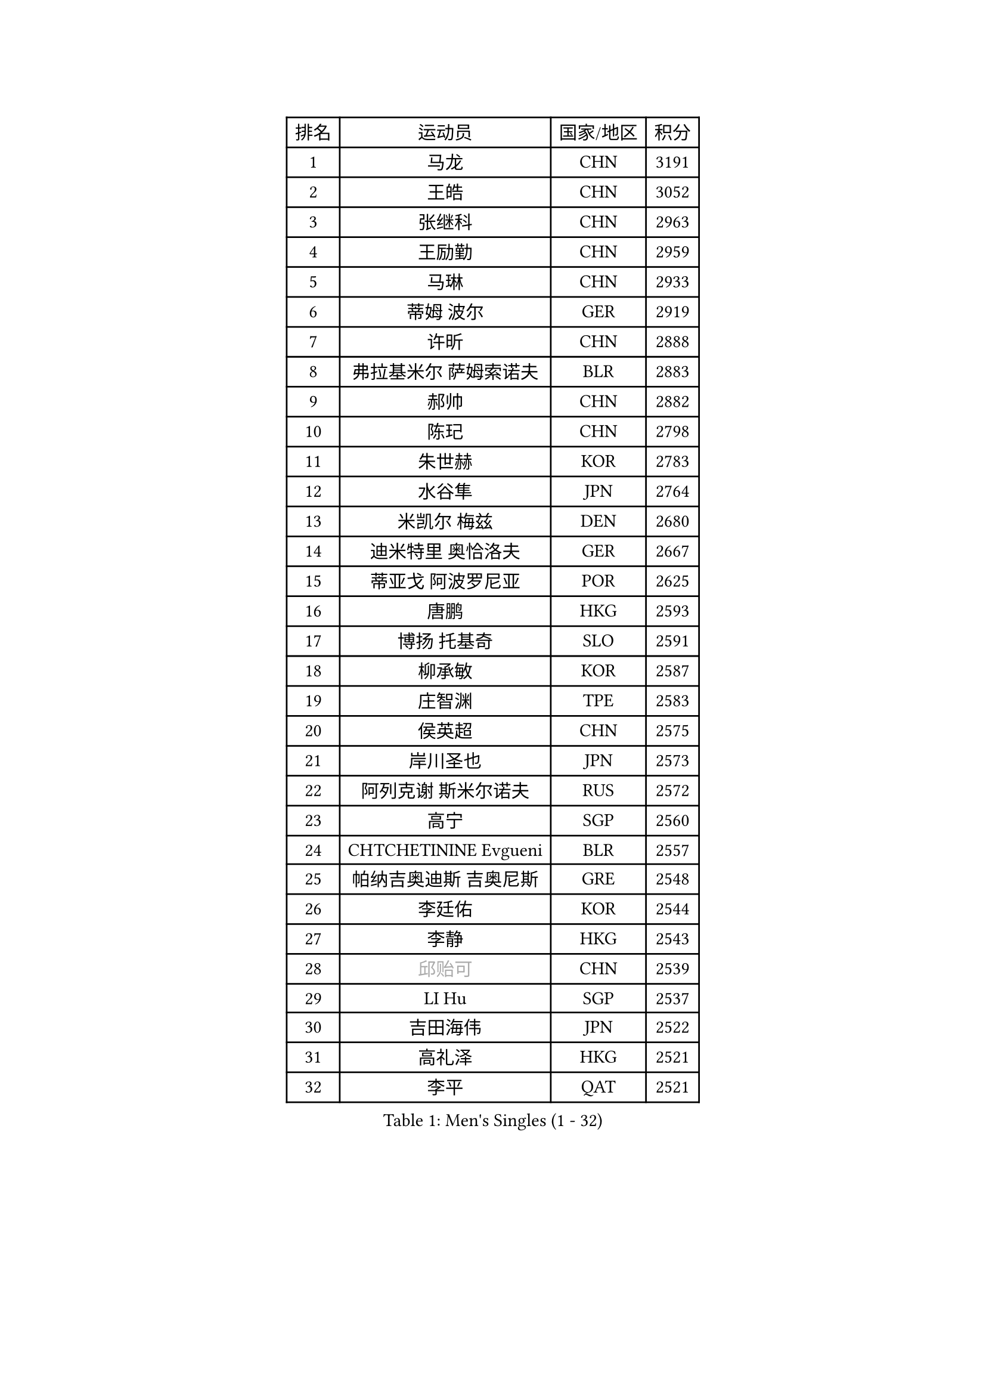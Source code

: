
#set text(font: ("Courier New", "NSimSun"))
#figure(
  caption: "Men's Singles (1 - 32)",
    table(
      columns: 4,
      [排名], [运动员], [国家/地区], [积分],
      [1], [马龙], [CHN], [3191],
      [2], [王皓], [CHN], [3052],
      [3], [张继科], [CHN], [2963],
      [4], [王励勤], [CHN], [2959],
      [5], [马琳], [CHN], [2933],
      [6], [蒂姆 波尔], [GER], [2919],
      [7], [许昕], [CHN], [2888],
      [8], [弗拉基米尔 萨姆索诺夫], [BLR], [2883],
      [9], [郝帅], [CHN], [2882],
      [10], [陈玘], [CHN], [2798],
      [11], [朱世赫], [KOR], [2783],
      [12], [水谷隼], [JPN], [2764],
      [13], [米凯尔 梅兹], [DEN], [2680],
      [14], [迪米特里 奥恰洛夫], [GER], [2667],
      [15], [蒂亚戈 阿波罗尼亚], [POR], [2625],
      [16], [唐鹏], [HKG], [2593],
      [17], [博扬 托基奇], [SLO], [2591],
      [18], [柳承敏], [KOR], [2587],
      [19], [庄智渊], [TPE], [2583],
      [20], [侯英超], [CHN], [2575],
      [21], [岸川圣也], [JPN], [2573],
      [22], [阿列克谢 斯米尔诺夫], [RUS], [2572],
      [23], [高宁], [SGP], [2560],
      [24], [CHTCHETININE Evgueni], [BLR], [2557],
      [25], [帕纳吉奥迪斯 吉奥尼斯], [GRE], [2548],
      [26], [李廷佑], [KOR], [2544],
      [27], [李静], [HKG], [2543],
      [28], [#text(gray, "邱贻可")], [CHN], [2539],
      [29], [LI Hu], [SGP], [2537],
      [30], [吉田海伟], [JPN], [2522],
      [31], [高礼泽], [HKG], [2521],
      [32], [李平], [QAT], [2521],
    )
  )#pagebreak()

#set text(font: ("Courier New", "NSimSun"))
#figure(
  caption: "Men's Singles (33 - 64)",
    table(
      columns: 4,
      [排名], [运动员], [国家/地区], [积分],
      [33], [基里尔 斯卡奇科夫], [RUS], [2510],
      [34], [佐兰 普里莫拉克], [CRO], [2509],
      [35], [SEO Hyundeok], [KOR], [2507],
      [36], [闫安], [CHN], [2504],
      [37], [方博], [CHN], [2499],
      [38], [尹在荣], [KOR], [2496],
      [39], [罗伯特 加尔多斯], [AUT], [2492],
      [40], [陈卫星], [AUT], [2484],
      [41], [吴尚垠], [KOR], [2473],
      [42], [卡林尼科斯 格林卡], [GRE], [2469],
      [43], [PETO Zsolt], [SRB], [2460],
      [44], [郑荣植], [KOR], [2459],
      [45], [克里斯蒂安 苏斯], [GER], [2458],
      [46], [上田仁], [JPN], [2458],
      [47], [KIM Junghoon], [KOR], [2452],
      [48], [阿德里安 克里桑], [ROU], [2451],
      [49], [李尚洙], [KOR], [2450],
      [50], [巴斯蒂安 斯蒂格], [GER], [2447],
      [51], [沙拉特 卡马尔 阿昌塔], [IND], [2441],
      [52], [LEE Jungsam], [KOR], [2433],
      [53], [金珉锡], [KOR], [2424],
      [54], [CHO Eonrae], [KOR], [2424],
      [55], [MACHADO Carlos], [ESP], [2423],
      [56], [德米特里 佩罗普科夫], [CZE], [2410],
      [57], [LIU Song], [ARG], [2402],
      [58], [约尔根 佩尔森], [SWE], [2396],
      [59], [VLASOV Grigory], [RUS], [2395],
      [60], [SIMONCIK Josef], [CZE], [2394],
      [61], [让 米歇尔 赛弗], [BEL], [2385],
      [62], [HENZELL William], [AUS], [2372],
      [63], [帕特里克 鲍姆], [GER], [2370],
      [64], [张钰], [HKG], [2361],
    )
  )#pagebreak()

#set text(font: ("Courier New", "NSimSun"))
#figure(
  caption: "Men's Singles (65 - 96)",
    table(
      columns: 4,
      [排名], [运动员], [国家/地区], [积分],
      [65], [LIN Ju], [DOM], [2359],
      [66], [金赫峰], [PRK], [2356],
      [67], [KOSIBA Daniel], [HUN], [2353],
      [68], [LASHIN El-Sayed], [EGY], [2351],
      [69], [AGUIRRE Marcelo], [PAR], [2346],
      [70], [JEVTOVIC Marko], [SRB], [2345],
      [71], [WANG Zengyi], [POL], [2342],
      [72], [马克斯 弗雷塔斯], [POR], [2341],
      [73], [松平健太], [JPN], [2339],
      [74], [FEJER-KONNERTH Zoltan], [GER], [2333],
      [75], [SALIFOU Abdel-Kader], [BEN], [2318],
      [76], [#text(gray, "LEI Zhenhua")], [CHN], [2314],
      [77], [SVENSSON Robert], [SWE], [2311],
      [78], [何志文], [ESP], [2310],
      [79], [MATSUDAIRA Kenji], [JPN], [2310],
      [80], [KEINATH Thomas], [SVK], [2309],
      [81], [BURGIS Matiss], [LAT], [2307],
      [82], [PISTEJ Lubomir], [SVK], [2298],
      [83], [江天一], [HKG], [2294],
      [84], [阿德里安 马特内], [FRA], [2294],
      [85], [TSUBOI Gustavo], [BRA], [2293],
      [86], [JANG Song Man], [PRK], [2292],
      [87], [MONRAD Martin], [DEN], [2292],
      [88], [RUBTSOV Igor], [RUS], [2290],
      [89], [卢文 菲鲁斯], [GER], [2289],
      [90], [GERELL Par], [SWE], [2289],
      [91], [MA Liang], [SGP], [2287],
      [92], [亚历山大 卡拉卡谢维奇], [SRB], [2286],
      [93], [帕特里克 弗朗西斯卡], [GER], [2285],
      [94], [MADRID Marcos], [MEX], [2284],
      [95], [SEREDA Peter], [SVK], [2283],
      [96], [PLATONOV Pavel], [BLR], [2281],
    )
  )#pagebreak()

#set text(font: ("Courier New", "NSimSun"))
#figure(
  caption: "Men's Singles (97 - 128)",
    table(
      columns: 4,
      [排名], [运动员], [国家/地区], [积分],
      [97], [维尔纳 施拉格], [AUT], [2280],
      [98], [VRABLIK Jiri], [CZE], [2280],
      [99], [ERLANDSEN Geir], [NOR], [2279],
      [100], [丹羽孝希], [JPN], [2279],
      [101], [ILLAS Erik], [SVK], [2278],
      [102], [OYA Hidetoshi], [JPN], [2278],
      [103], [KUZMIN Fedor], [RUS], [2276],
      [104], [RI Chol Guk], [PRK], [2270],
      [105], [YIANGOU Marios], [CYP], [2269],
      [106], [OBESLO Michal], [CZE], [2267],
      [107], [彼得 科贝尔], [CZE], [2265],
      [108], [LEGOUT Christophe], [FRA], [2263],
      [109], [郑培峰], [CHN], [2263],
      [110], [LIVENTSOV Alexey], [RUS], [2263],
      [111], [TAKAKIWA Taku], [JPN], [2261],
      [112], [塩野真人], [JPN], [2257],
      [113], [YANG Zi], [SGP], [2255],
      [114], [#text(gray, "AXELQVIST Johan")], [SWE], [2255],
      [115], [STEPHENSEN Gudmundur], [ISL], [2254],
      [116], [詹斯 伦德奎斯特], [SWE], [2253],
      [117], [安德烈 加奇尼], [CRO], [2249],
      [118], [HAN Jimin], [KOR], [2247],
      [119], [TRAN Tuan Quynh], [VIE], [2246],
      [120], [WOSIK Torben], [GER], [2245],
      [121], [卢兹扬 布拉斯奇克], [POL], [2244],
      [122], [韩阳], [JPN], [2243],
      [123], [PLACHY Josef], [CZE], [2240],
      [124], [SIRUCEK Pavel], [CZE], [2239],
      [125], [ANDRIANOV Sergei], [RUS], [2239],
      [126], [SHIMOYAMA Takanori], [JPN], [2239],
      [127], [丁祥恩], [KOR], [2235],
      [128], [BARDON Michal], [SVK], [2234],
    )
  )